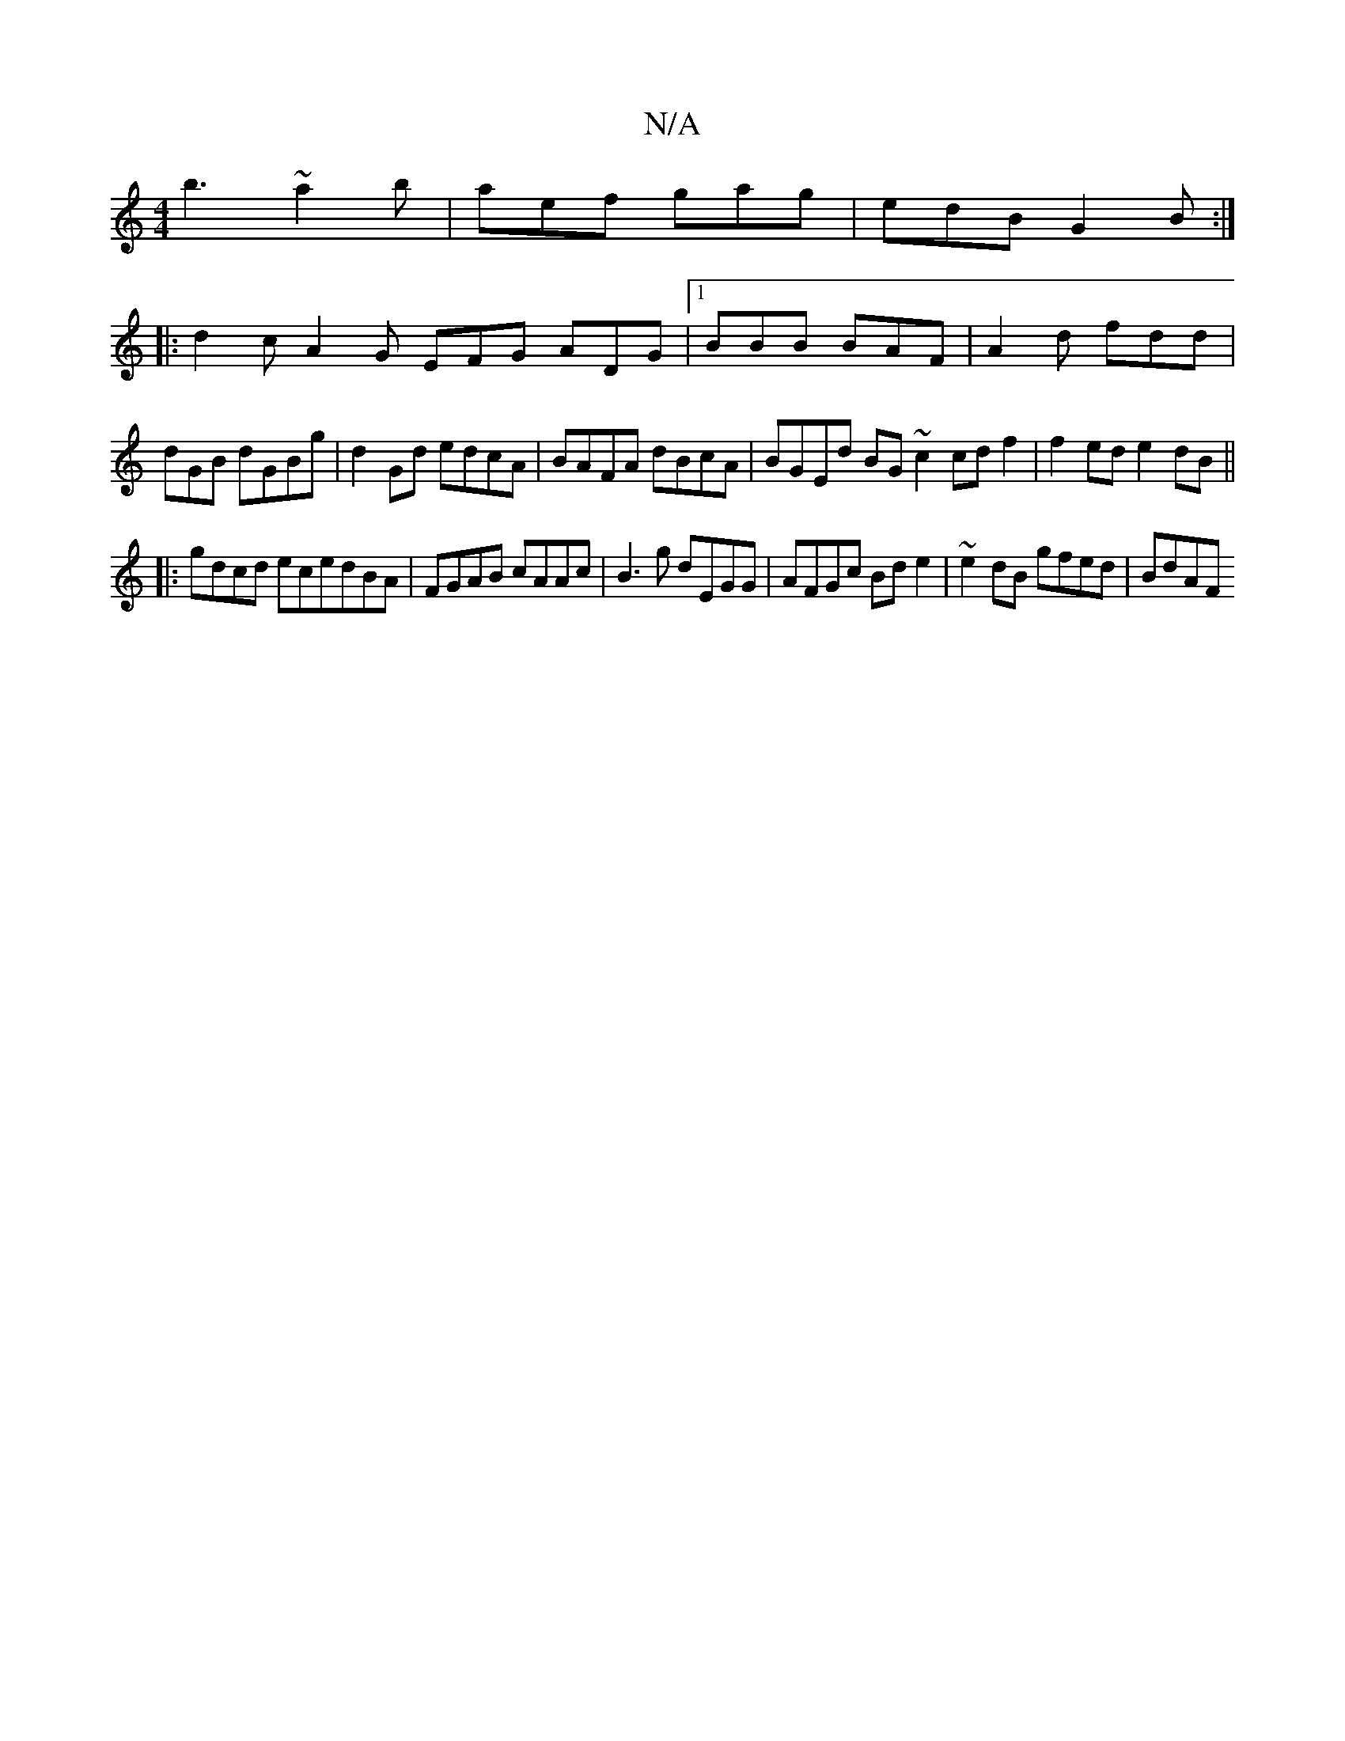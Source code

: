 X:1
T:N/A
M:4/4
R:N/A
K:Cmajor
b3~a2b|aef gag|edB G2B:|
|:d2c A2G EFG ADG|1 BBB BAF | A2d fdd | dGB dGBg | d2Gd edcA | BAFA dBcA | BGEd BG ~c2 cd f2 | f2 ed e2 dB ||
|:gdcd ecedBA|FGAB cAAc | B3g dEGG | AFGc Bde2 |~e2dB gfed | BdAF